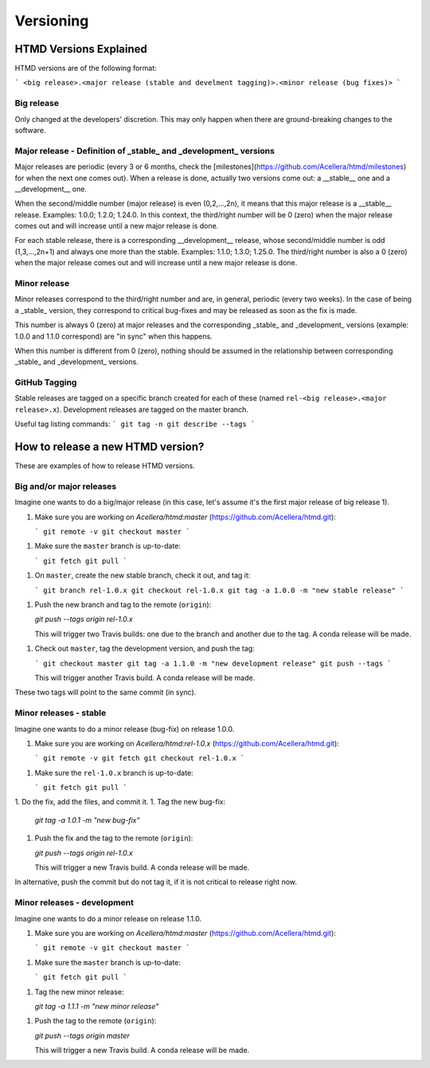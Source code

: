 ##########
Versioning
##########

HTMD Versions Explained
=======================

HTMD versions are of the following format:

```
<big release>.<major release (stable and develment tagging)>.<minor release (bug fixes)>
```

Big release
-----------

Only changed at the developers' discretion. This may only happen when there are ground-breaking changes to the software.

Major release - Definition of _stable_ and _development_ versions
-----------------------------------------------------------------

Major releases are periodic (every 3 or 6 months, check the [milestones](https://github.com/Acellera/htmd/milestones)
for when the next one comes out). When a release is done, actually two versions come out:
a __stable__ one and a __development__ one.

When the second/middle number (major release) is even (0,2,...,2n), it means that this major release is a __stable__
release. Examples: 1.0.0; 1.2.0; 1.24.0.
In this context, the third/right number will be 0 (zero) when the major release comes out and will increase until a
new major release is done.

For each stable release, there is a corresponding __development__ release, whose second/middle number is odd (1,3,...,2n+1) and always one more than the stable. Examples: 1.1.0; 1.3.0; 1.25.0.
The third/right number is also a 0 (zero) when the major release comes out and will increase until a new major release is done.

Minor release
-------------

Minor releases correspond to the third/right number and are, in general, periodic (every two weeks). In the case of being a _stable_ version, they correspond to critical bug-fixes and may be released as soon as the fix is made. 

This number is always 0 (zero) at major releases and the corresponding _stable_ and _development_ versions (example: 1.0.0 and 1.1.0 correspond) are "in sync" when this happens.

When this number is different from 0 (zero), nothing should be assumed in the relationship between corresponding _stable_ and _development_ versions.

GitHub Tagging
--------------

Stable releases are tagged on a specific branch created for each of these (named ``rel-<big release>.<major release>.x``). Development releases are tagged on the master branch.

Useful tag listing commands:
```
git tag -n
git describe --tags
```

How to release a new HTMD version?
==================================

These are examples of how to release HTMD versions.

Big and/or major releases
-------------------------

Imagine one wants to do a big/major release (in this case, let's assume it's the first major release of big release 1).

1. Make sure you are working on `Acellera/htmd:master` (https://github.com/Acellera/htmd.git):

   ```
   git remote -v
   git checkout master
   ```

1. Make sure the ``master`` branch is up-to-date:

   ```
   git fetch
   git pull
   ```

1. On ``master``, create the new stable branch, check it out, and tag it:

   ```
   git branch rel-1.0.x
   git checkout rel-1.0.x
   git tag -a 1.0.0 -m "new stable release"
   ```

1. Push the new branch and tag to the remote (``origin``):

   `git push --tags origin rel-1.0.x`

   This will trigger two Travis builds: one due to the branch and another due to the tag. A conda release will be made.

1. Check out ``master``, tag the development version, and push the tag:

   ```
   git checkout master
   git tag -a 1.1.0 -m "new development release"
   git push --tags
   ```

   This will trigger another Travis build. A conda release will be made.

These two tags will point to the same commit (in sync).

Minor releases - stable
-----------------------

Imagine one wants to do a minor release (bug-fix) on release 1.0.0.

1. Make sure you are working on `Acellera/htmd:rel-1.0.x` (https://github.com/Acellera/htmd.git):

   ```
   git remote -v
   git fetch
   git checkout rel-1.0.x
   ```

1. Make sure the ``rel-1.0.x`` branch is up-to-date:

   ```
   git fetch
   git pull
   ```

1. Do the fix, add the files, and commit it.
1. Tag the new bug-fix:

   `git tag -a 1.0.1 -m "new bug-fix"`

1. Push the fix and the tag to the remote (``origin``):

   `git push --tags origin rel-1.0.x`

   This will trigger a new Travis build. A conda release will be made.

In alternative, push the commit but do not tag it, if it is not critical to release right now.

Minor releases - development
----------------------------

Imagine one wants to do a minor release on release 1.1.0.

1. Make sure you are working on `Acellera/htmd:master` (https://github.com/Acellera/htmd.git):

   ```
   git remote -v
   git checkout master
   ```

1. Make sure the ``master`` branch is up-to-date:

   ```
   git fetch
   git pull
   ```

1. Tag the new minor release:

   `git tag -a 1.1.1 -m "new minor release"`

1. Push the tag to the remote (``origin``):

   `git push --tags origin master`

   This will trigger a new Travis build. A conda release will be made.
